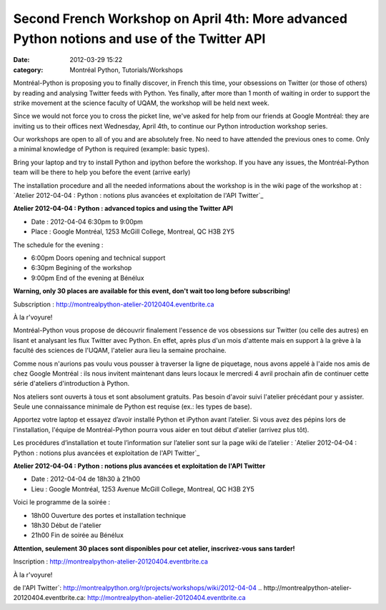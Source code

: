 Second French Workshop on April 4th: More advanced Python notions and use of the Twitter API
############################################################################################
:date: 2012-03-29 15:22
:category: Montréal Python, Tutorials/Workshops

Montréal-Python is proposing you to finally discover, in French this
time, your obsessions on Twitter (or those of others) by reading and
analysing Twitter feeds with Python. Yes finally, after more than 1
month of waiting in order to support the strike movement at the science
faculty of UQAM, the workshop will be held next week.

Since we would not force you to cross the picket line, we've asked for
help from our friends at Google Montréal: they are inviting us to their
offices next Wednesday, April 4th, to continue our Python introduction
workshop series.

Our workshops are open to all of you and are absolutely free. No need to
have attended the previous ones to come. Only a minimal knowledge of
Python is required (example: basic types).

Bring your laptop and try to install Python and ipython before the
workshop. If you have any issues, the Montréal-Python team will be there
to help you before the event (arrive early)

The installation procedure and all the needed informations about the
workshop is in the wiki page of the workshop at : `Atelier 2012-04-04 :
Python : notions plus avancées et exploitation de l'API Twitter`_

**Atelier 2012-04-04 : Python : advanced topics and using the Twitter
API**

-  Date : 2012-04-04 6:30pm to 9:00pm
-  Place : Google Montréal, 1253 McGill College, Montreal, QC H3B 2Y5

The schedule for the evening :

-  6:00pm Doors opening and technical support
-  6:30pm Begining of the workshop
-  9:00pm End of the evening at Bénélux

.. raw:: html

   </p>

**Warning, only 30 places are available for this event, don't wait too
long before subscribing!**

Subscription : `http://montrealpython-atelier-20120404.eventbrite.ca`_

À la r'voyure!

Montréal-Python vous propose de découvrir finalement l'essence de vos
obsessions sur Twitter (ou celle des autres) en lisant et analysant les
flux Twitter avec Python. En effet, après plus d'un mois d'attente mais
en support à la grève à la faculté des sciences de l'UQAM, l'atelier
aura lieu la semaine prochaine.

Comme nous n'aurions pas voulu vous pousser à traverser la ligne de
piquetage, nous avons appelé à l'aide nos amis de chez Google Montréal :
ils nous invitent maintenant dans leurs locaux le mercredi 4 avril
prochain afin de continuer cette série d'ateliers d'introduction à
Python.

Nos ateliers sont ouverts à tous et sont absolument gratuits. Pas besoin
d'avoir suivi l'atelier précédant pour y assister. Seule une
connaissance minimale de Python est requise (ex.: les types de base).

Apportez votre laptop et essayez d’avoir installé Python et iPython
avant l’atelier. Si vous avez des pépins lors de l'installation,
l'équipe de Montréal-Python pourra vous aider en tout début d'atelier
(arrivez plus tôt).

Les procédures d’installation et toute l’information sur l’atelier sont
sur la page wiki de l’atelier : `Atelier 2012-04-04 : Python : notions
plus avancées et exploitation de l'API Twitter`_

**Atelier 2012-04-04 : Python : notions plus avancées et exploitation de
l'API Twitter**

-  Date : 2012-04-04 de 18h30 à 21h00
-  Lieu : Google Montréal, 1253 Avenue McGill College, Montreal, QC H3B
   2Y5

Voici le programme de la soirée :

-  18h00 Ouverture des portes et installation technique
-  18h30 Début de l'atelier
-  21h00 Fin de soirée au Bénélux

.. raw:: html

   </p>

**Attention, seulement 30 places sont disponibles pour cet atelier,
inscrivez-vous sans tarder!**

Inscription : `http://montrealpython-atelier-20120404.eventbrite.ca`_

À la r'voyure!

.. raw:: html

   </p>

.. _`Atelier 2012-04-04 : Python : notions plus avancées et exploitation
de l'API
Twitter`: http://montrealpython.org/r/projects/workshops/wiki/2012-04-04
.. _`http://montrealpython-atelier-20120404.eventbrite.ca`: http://montrealpython-atelier-20120404.eventbrite.ca
